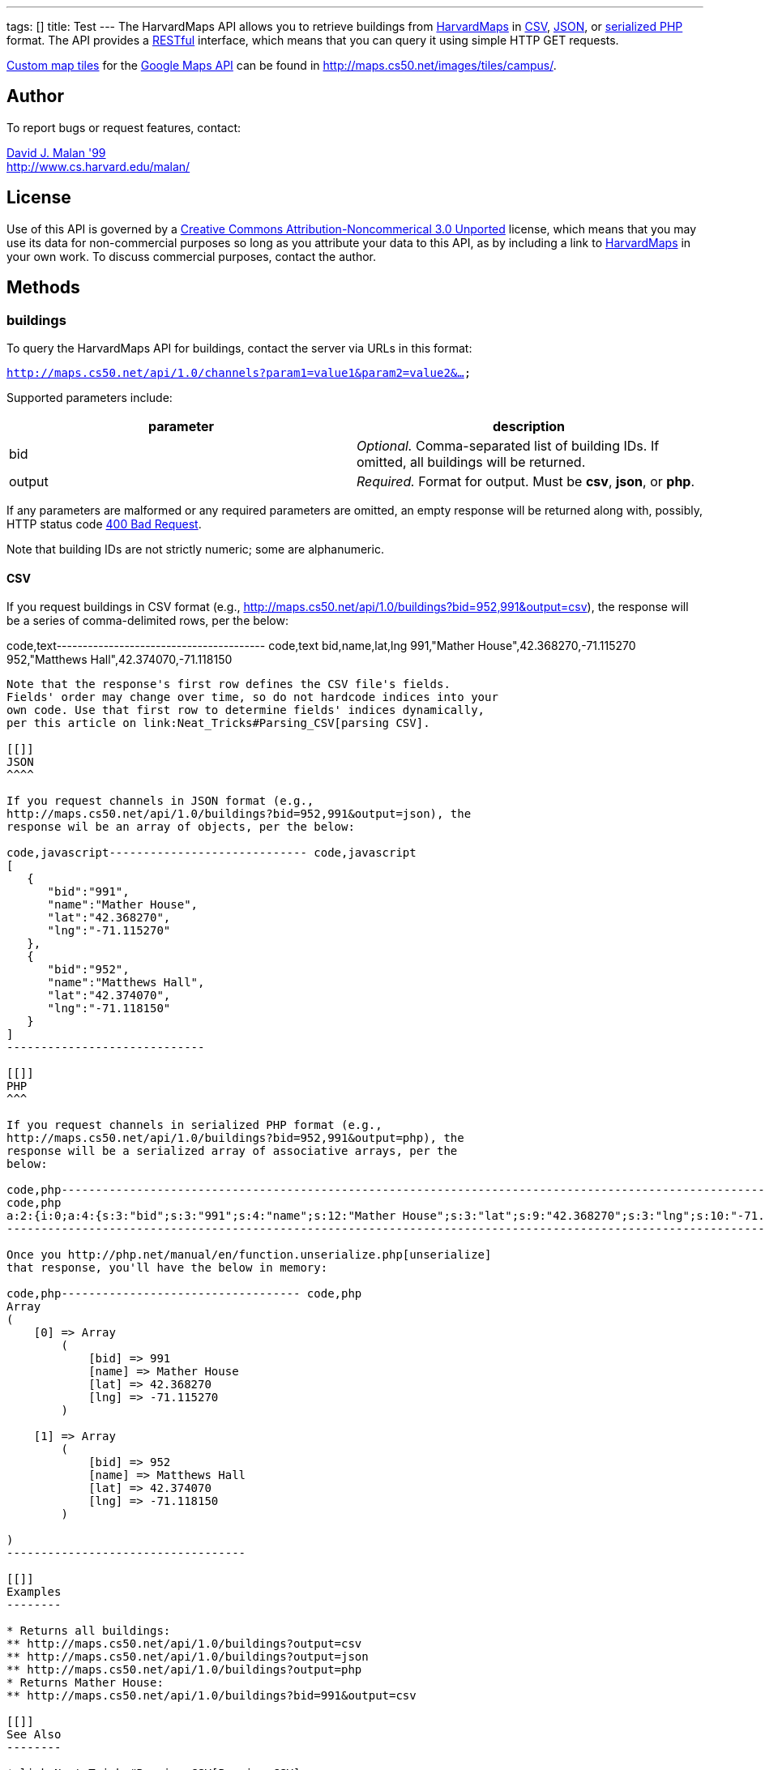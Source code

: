 ---
tags: []
title: Test
---
The HarvardMaps API allows you to retrieve buildings from
http://maps.cs50.net/[HarvardMaps] in
http://en.wikipedia.org/wiki/Comma-separated_values[CSV],
http://en.wikipedia.org/wiki/JSON[JSON], or
http://php.net/manual/en/function.serialize.php[serialized PHP] format.
The API provides a
http://en.wikipedia.org/wiki/Representational_State_Transfer[RESTful]
interface, which means that you can query it using simple HTTP GET
requests.

http://code.google.com/apis/maps/documentation/overlays.html#CustomMapTiles[Custom
map tiles] for the http://code.google.com/apis/maps/[Google Maps API]
can be found in http://maps.cs50.net/images/tiles/campus/.

[[]]
Author
------

To report bugs or request features, contact:

mailto:malan@post.harvard.edu[David J. Malan '99] +
http://www.cs.harvard.edu/malan/

[[]]
License
-------

Use of this API is governed by a
http://creativecommons.org/licenses/by-nc/3.0/[Creative Commons
Attribution-Noncommerical 3.0 Unported] license, which means that you
may use its data for non-commercial purposes so long as you attribute
your data to this API, as by including a link to
http://maps.cs50.net/[HarvardMaps] in your own work. To discuss
commercial purposes, contact the author.

[[]]
Methods
-------

[[]]
buildings
~~~~~~~~~

To query the HarvardMaps API for buildings, contact the server via URLs
in this format:

`http://maps.cs50.net/api/1.0/channels?param1=value1&param2=value2&...`

Supported parameters include:

[cols=",",options="header",]
|=======================================================================
|parameter |description
|bid |_Optional._ Comma-separated list of building IDs. If omitted, all
buildings will be returned.

|output |_Required._ Format for output. Must be *csv*, *json*, or *php*.
|=======================================================================

If any parameters are malformed or any required parameters are omitted,
an empty response will be returned along with, possibly, HTTP status
code
http://www.w3.org/Protocols/rfc2616/rfc2616-sec10.html#sec10.4.1[400 Bad
Request].

Note that building IDs are not strictly numeric; some are alphanumeric.

[[]]
CSV
^^^

If you request buildings in CSV format (e.g.,
http://maps.cs50.net/api/1.0/buildings?bid=952,991&output=csv), the
response will be a series of comma-delimited rows, per the below:

code,text---------------------------------------- code,text
bid,name,lat,lng
991,"Mather House",42.368270,-71.115270
952,"Matthews Hall",42.374070,-71.118150
----------------------------------------

Note that the response's first row defines the CSV file's fields.
Fields' order may change over time, so do not hardcode indices into your
own code. Use that first row to determine fields' indices dynamically,
per this article on link:Neat_Tricks#Parsing_CSV[parsing CSV].

[[]]
JSON
^^^^

If you request channels in JSON format (e.g.,
http://maps.cs50.net/api/1.0/buildings?bid=952,991&output=json), the
response wil be an array of objects, per the below:

code,javascript----------------------------- code,javascript
[
   {
      "bid":"991",
      "name":"Mather House",
      "lat":"42.368270",
      "lng":"-71.115270"
   },
   {
      "bid":"952",
      "name":"Matthews Hall",
      "lat":"42.374070",
      "lng":"-71.118150"
   }
]
-----------------------------

[[]]
PHP
^^^

If you request channels in serialized PHP format (e.g.,
http://maps.cs50.net/api/1.0/buildings?bid=952,991&output=php), the
response will be a serialized array of associative arrays, per the
below:

code,php---------------------------------------------------------------------------------------------------------------------------------------------------------------------------------------------------------------------------------------------
code,php
a:2:{i:0;a:4:{s:3:"bid";s:3:"991";s:4:"name";s:12:"Mather House";s:3:"lat";s:9:"42.368270";s:3:"lng";s:10:"-71.115270";}i:1;a:4:{s:3:"bid";s:3:"952";s:4:"name";s:13:"Matthews Hall";s:3:"lat";s:9:"42.374070";s:3:"lng";s:10:"-71.118150";}}
---------------------------------------------------------------------------------------------------------------------------------------------------------------------------------------------------------------------------------------------

Once you http://php.net/manual/en/function.unserialize.php[unserialize]
that response, you'll have the below in memory:

code,php----------------------------------- code,php
Array
(
    [0] => Array
        (
            [bid] => 991
            [name] => Mather House
            [lat] => 42.368270
            [lng] => -71.115270
        )

    [1] => Array
        (
            [bid] => 952
            [name] => Matthews Hall
            [lat] => 42.374070
            [lng] => -71.118150
        )

)
-----------------------------------

[[]]
Examples
--------

* Returns all buildings:
** http://maps.cs50.net/api/1.0/buildings?output=csv
** http://maps.cs50.net/api/1.0/buildings?output=json
** http://maps.cs50.net/api/1.0/buildings?output=php
* Returns Mather House:
** http://maps.cs50.net/api/1.0/buildings?bid=991&output=csv

[[]]
See Also
--------

* link:Neat_Tricks#Parsing_CSV[Parsing CSV]
* link:Neat_Tricks#Unserializing_PHP[Unserializing PHP]

[[]]
Related APIs
------------

* link:HarvardCourses API[HarvardCourses API]
* link:HarvardEvents API[HarvardEvents API]
* link:HarvardFood API[HarvardFood API]
* link:HarvardNews API[HarvardNews API]
* link:HarvardTweets API[HarvardTweets API]
* link:Shuttleboy API[Shuttleboy API]

[[]]
External Links
--------------

* http://en.wikipedia.org/wiki/Comma-separated_values[Comma-separated
values]
* http://en.wikipedia.org/wiki/JSON[JSON]
* http://php.net/manual/en/function.serialize.php[PHP: serialize]
* http://php.net/manual/en/function.unserialize.php[PHP: unserialize]

Category:APIs

